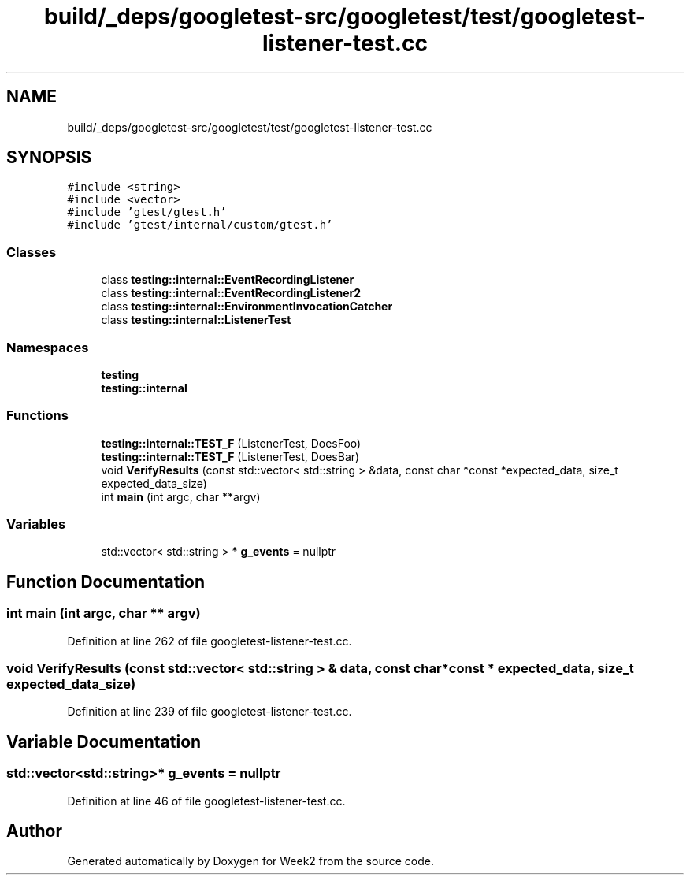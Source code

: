 .TH "build/_deps/googletest-src/googletest/test/googletest-listener-test.cc" 3 "Tue Sep 12 2023" "Week2" \" -*- nroff -*-
.ad l
.nh
.SH NAME
build/_deps/googletest-src/googletest/test/googletest-listener-test.cc
.SH SYNOPSIS
.br
.PP
\fC#include <string>\fP
.br
\fC#include <vector>\fP
.br
\fC#include 'gtest/gtest\&.h'\fP
.br
\fC#include 'gtest/internal/custom/gtest\&.h'\fP
.br

.SS "Classes"

.in +1c
.ti -1c
.RI "class \fBtesting::internal::EventRecordingListener\fP"
.br
.ti -1c
.RI "class \fBtesting::internal::EventRecordingListener2\fP"
.br
.ti -1c
.RI "class \fBtesting::internal::EnvironmentInvocationCatcher\fP"
.br
.ti -1c
.RI "class \fBtesting::internal::ListenerTest\fP"
.br
.in -1c
.SS "Namespaces"

.in +1c
.ti -1c
.RI " \fBtesting\fP"
.br
.ti -1c
.RI " \fBtesting::internal\fP"
.br
.in -1c
.SS "Functions"

.in +1c
.ti -1c
.RI "\fBtesting::internal::TEST_F\fP (ListenerTest, DoesFoo)"
.br
.ti -1c
.RI "\fBtesting::internal::TEST_F\fP (ListenerTest, DoesBar)"
.br
.ti -1c
.RI "void \fBVerifyResults\fP (const std::vector< std::string > &data, const char *const *expected_data, size_t expected_data_size)"
.br
.ti -1c
.RI "int \fBmain\fP (int argc, char **argv)"
.br
.in -1c
.SS "Variables"

.in +1c
.ti -1c
.RI "std::vector< std::string > * \fBg_events\fP = nullptr"
.br
.in -1c
.SH "Function Documentation"
.PP 
.SS "int main (int argc, char ** argv)"

.PP
Definition at line 262 of file googletest\-listener\-test\&.cc\&.
.SS "void VerifyResults (const std::vector< std::string > & data, const char *const * expected_data, size_t expected_data_size)"

.PP
Definition at line 239 of file googletest\-listener\-test\&.cc\&.
.SH "Variable Documentation"
.PP 
.SS "std::vector<std::string>* g_events = nullptr"

.PP
Definition at line 46 of file googletest\-listener\-test\&.cc\&.
.SH "Author"
.PP 
Generated automatically by Doxygen for Week2 from the source code\&.
